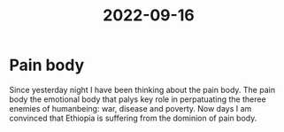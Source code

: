 :PROPERTIES:
:ID:       05e9d199-d679-4612-8111-3838dcbd0537
:END:
#+title: 2022-09-16
* Pain body
Since yesterday night I have been thinking about the pain body. The pain body the emotional body that palys key role in perpatuating the theree enemies of humanbeing: war, disease and poverty. Now days I am convinced that Ethiopia is suffering from the dominion of pain body.
